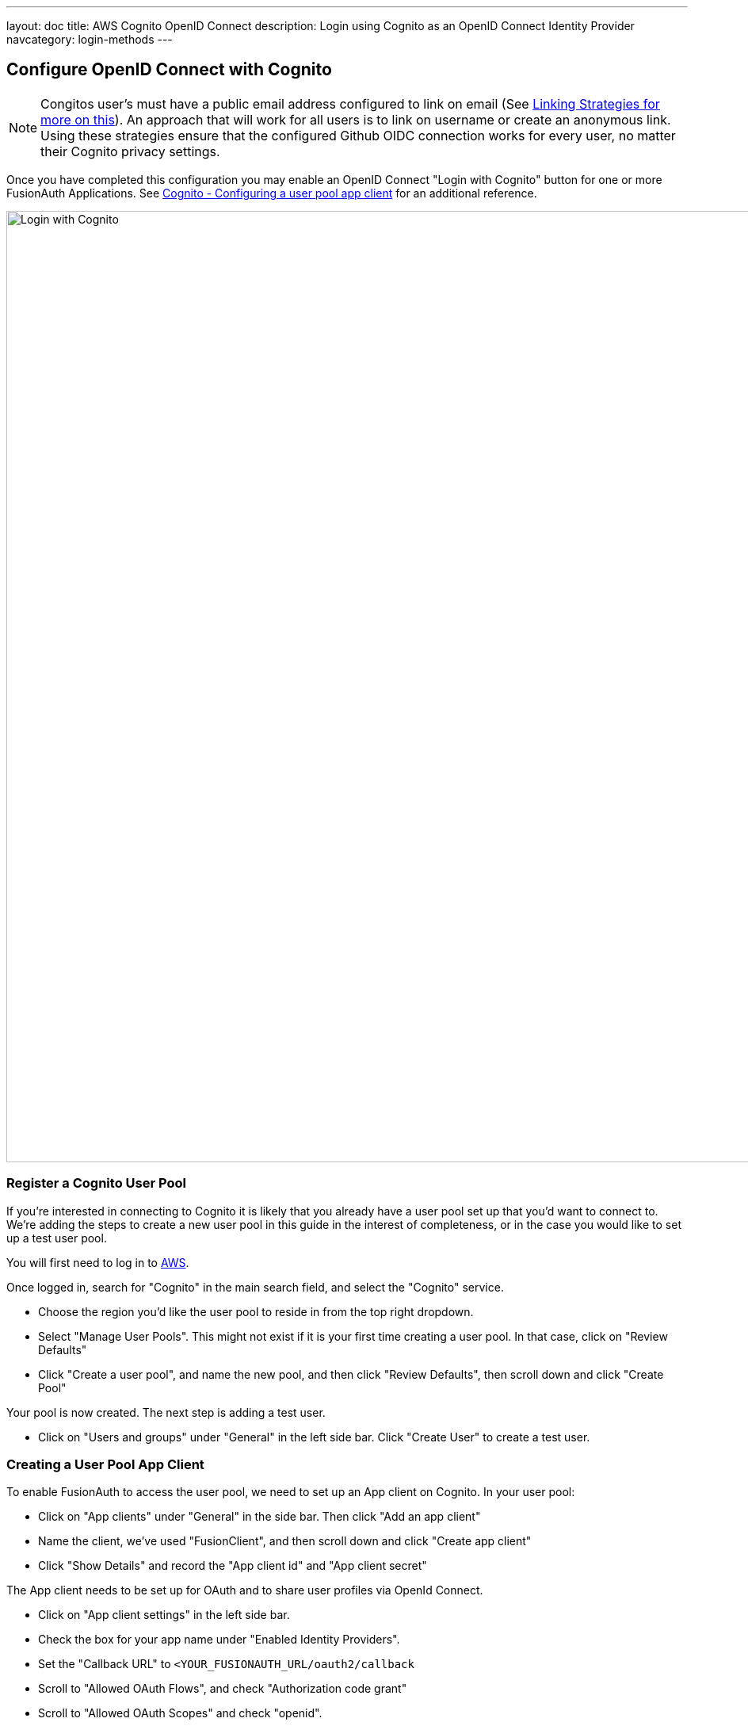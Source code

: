---
layout: doc
title: AWS Cognito OpenID Connect
description: Login using Cognito as an OpenID Connect Identity Provider
navcategory: login-methods
---

:sectnumlevels: 0

== Configure OpenID Connect with Cognito

[NOTE]
====
Congitos user's must have a public email address configured to link on email (See link:/docs/v1/tech/identity-providers#linking-strategies[Linking Strategies for more on this]). An approach that will work for all users is to link on username or create an anonymous link. Using these strategies ensure that the configured Github OIDC connection works for every user, no matter their Cognito privacy settings.
====

Once you have completed this configuration you may enable an OpenID Connect "Login with Cognito" button for one or more FusionAuth Applications. See link:https://docs.aws.amazon.com/cognito/latest/developerguide/user-pool-settings-client-apps.html[Cognito - Configuring a user pool app client] for an additional reference.

image::identity-providers/cognito/cognito-login-fusionauth-button.png[Login with Cognito, width=1200]

=== Register a Cognito User Pool

If you're interested in connecting to Cognito it is likely that you already have a user pool set up that you'd want to connect to. We're adding the steps to create a new user pool in this guide in the interest of completeness, or in the case you would like to set up a test user pool.

You will first need to log in to link:https://aws.amazon.com[AWS].

Once logged in, search for "Cognito" in the main search field, and select the "Cognito" service.

- Choose the region you'd like the user pool to reside in from the top right dropdown. 
- Select "Manage User Pools". This might not exist if it is your first time creating a user pool. In that case, click on "Review Defaults"
- Click "Create a user pool", and name the new pool, and then click "Review Defaults", then scroll down and click "Create Pool"

Your pool is now created. The next step is adding a test user. 

- Click on "Users and groups" under "General" in the left side bar. Click "Create User" to create a test user. 

=== Creating a User Pool App Client

To enable FusionAuth to access the user pool, we need to set up an App client on Cognito. In your user pool:

- Click on "App clients" under "General" in the side bar. Then click "Add an app client"
- Name the client, we've used "FusionClient", and then scroll down and click "Create app client"
- Click "Show Details" and record the "App client id" and "App client secret"


The App client needs to be set up for OAuth and to share user profiles via OpenId Connect.

- Click on "App client settings" in the left side bar.
- Check the box for your app name under "Enabled Identity Providers".
- Set the "Callback URL" to `<YOUR_FUSIONAUTH_URL/oauth2/callback`
- Scroll to "Allowed OAuth Flows", and check "Authorization code grant"
- Scroll to "Allowed OAuth Scopes" and check "openid".
- Click "Save Changes"
- Select "Domain" under "App Integration" from the left side bar. 
- Setup a domain name for your apps. You can name this whatever you'd like. 
- Click "Save". 


=== Configure a New FusionAuth OpenID Connect Identity Provider

There is no pre-configured connector for Cognito in FusionAuth. The generic "OpenID" can be used though, as Cognito supports the standard OpenId Connect protocols.

Navigate to your FusionAuth instance. Select "Settings" from the side bar, and then "Identity Providers". 

Select "Add OpenID Connect" from the "Add" dropdown at the top right of the page. 

image::identity-providers/cognito/cognito-choose-openid.png[Create a new OpenID integration, width=1200]

- Provide a "Name", like "Cognito". 
- Set "Client Id" to the ""App client id" recorded when creating the App client on Cognito.
- Select "Http Basic Authentication" for the "Client authentication" field.
- Set "Client secret" to the ""App client secret recorded when creating the App client on Cognito.

To retrieve the values for the various "endpoints" field, visit: 

```
https://cognito-idp.<REGION>.amazonaws.com/<USER_POOL_ID>/.well-known/openid-configuration 
```

Replace `<REGION>` with the AWS region code that you created your Cognito user pool in. This can be found by selecting the region indicator at the top right of the menu bar, and recording the region code displayed alonside the region location. 

image::identity-providers/cognito/cognito-region-code.png[AWS region for Cognito User Pool, width=1200]
cognito-region-code

Replace `<USER_POOL_ID` with the id of the Cognito user pool Id. You can find this by clicking on "General Settings" in the side bar of the Cognito user pool page. The "Pool Id" will be at the top of the page. 

image::identity-providers/cognito/cognito-user-pool-id.png[User Pool Id in Cognito, width=1200]

Visiting the URL with your values templated in should show you values similar to these:

```js
{"authorization_endpoint":"https://fusionauth.auth.us-east-2.amazoncognito.com/oauth2/authorize","id_token_signing_alg_values_supported":["RS256"],"issuer":"https://cognito-idp.us-east-2.amazonaws.com/us-east-2_DFiufNreT","jwks_uri":"https://cognito-idp.us-east-2.amazonaws.com/us-east-2_DFiufNreT/.well-known/jwks.json","response_types_supported":["code","token"],"scopes_supported":["openid","email","phone","profile"],"subject_types_supported":["public"],"token_endpoint":"https://fusionauth.auth.us-east-2.amazoncognito.com/oauth2/token","token_endpoint_auth_methods_supported":["client_secret_basic","client_secret_post"],"userinfo_endpoint":"https://fusionauth.auth.us-east-2.amazoncognito.com/oauth2/userInfo"}
```

NOTE: Ensure that the Domain name set earlier in the App client configuration appears in these endpoint URLs. If it does not, wait for a while for the URLS to update. There may be a lag from setting the domain until it is reflected in the URLs.

Copy the endpoints from this output into the corresponding fields in the FusionAuth config. 

Set "Button Text" to "Login with Cognito". You can also upload a Cognito icon as the button icon if you wish.

Set the "Scope" field to "openid". Choose "Link on email. Create the user if the do not exist" for the "Linking Strategy".

Choose "No Lambda" for the "Reconcile Lambda field". 

Now choose the applications you would like Cognito sign in to be available to.

==== Testing

To test, navigate to the applications page in FusionAuth. Click on the "View" icon (magnifying glass) next to the application you enabled Cognito login on, and copy the "OAuth IdP login URL" address. Navigate to this address. You should see a "Login with Cognito" option on your app's sign-in page:

image::identity-providers/cognito/cognito-login-fusionauth-button.png[Cognito log in on FusionAuth, width=1200]

Click on the "Login with Cognito" button. Test logging in with the username and password added when creating the user pool on Cognito. If it is all set up correctly, you should be redirected back to your app, successfully logged in. 
